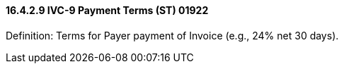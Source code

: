 ==== 16.4.2.9 IVC-9 Payment Terms (ST) 01922

Definition: Terms for Payer payment of Invoice (e.g., 24% net 30 days).

